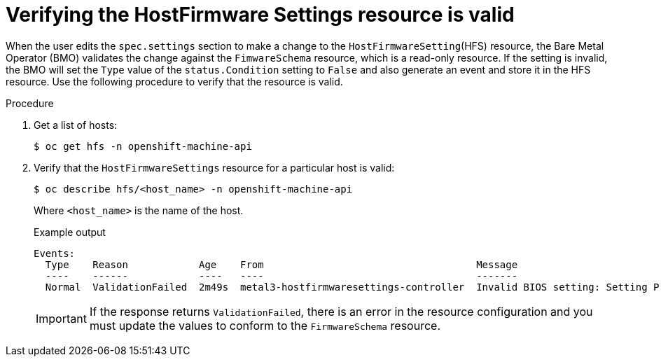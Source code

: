 // This is included in the following assemblies:
//
// post_installation_configuration/bare-metal-configuration.adoc

:_content-type: PROCEDURE
[id="verifying-the-hostfirmware-settings-resource-is-valid_{context}"]
= Verifying the HostFirmware Settings resource is valid

When the user edits the `spec.settings` section to make a change to the `HostFirmwareSetting`(HFS) resource, the Bare Metal Operator (BMO) validates the change against the `FimwareSchema` resource, which is a read-only resource. If the setting is invalid, the BMO will set the `Type` value of the `status.Condition` setting to `False` and also generate an event and store it in the HFS resource. Use the following procedure to verify that the resource is valid.

.Procedure

. Get a list of hosts:
+
[source,terminal]
----
$ oc get hfs -n openshift-machine-api
----

. Verify that the `HostFirmwareSettings` resource for a particular host is valid:
+
[source,terminal]
----
$ oc describe hfs/<host_name> -n openshift-machine-api
----
+
Where `<host_name>` is the name of the host.
+
.Example output
[source,terminal]
----
Events:
  Type    Reason            Age    From                                    Message
  ----    ------            ----   ----                                    -------
  Normal  ValidationFailed  2m49s  metal3-hostfirmwaresettings-controller  Invalid BIOS setting: Setting ProcTurboMode is invalid, unknown enumeration value - Foo
----
+
[IMPORTANT]
====
If the response returns `ValidationFailed`, there is an error in the resource configuration and you must update the values to conform to the `FirmwareSchema` resource.
====
